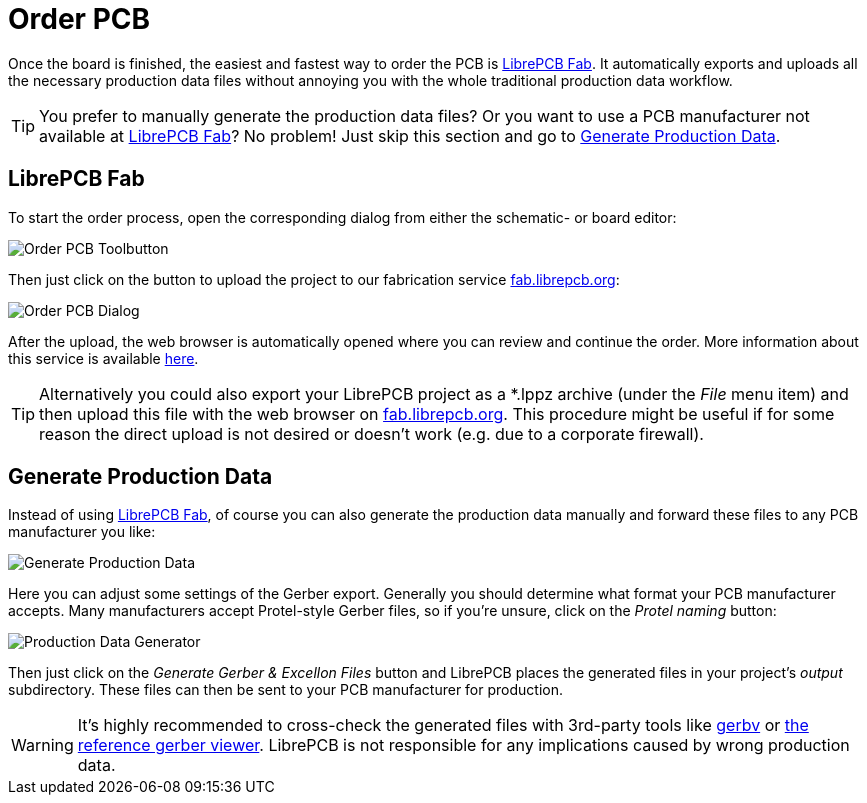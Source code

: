 [#gettingstarted-order]
= Order PCB

Once the board is finished, the easiest and fastest way to order the PCB is
<<gettingstarted-order-fab>>. It automatically exports and uploads all
the necessary production data files without annoying you with the whole
traditional production data workflow.

[TIP]
====
You prefer to manually generate the production data files? Or you want to use
a PCB manufacturer not available at <<gettingstarted-order-fab>>? No problem!
Just skip this section and go to <<gettingstarted-production-data>>.
====


[#gettingstarted-order-fab]
== LibrePCB Fab

To start the order process, open the corresponding dialog from either the
schematic- or board editor:

image:img/board_editor_order_toolbutton.png[alt="Order PCB Toolbutton"]

Then just click on the button to upload the project to our fabrication
service https://fab.librepcb.org[fab.librepcb.org]:

image:img/order_pcb_dialog.png[alt="Order PCB Dialog"]

After the upload, the web browser is automatically opened where you can review
and continue the order. More information about this service is available
https://fab.librepcb.org/about[here].

[TIP]
====
Alternatively you could also export your LibrePCB project as a *.lppz archive
(under the _File_ menu item) and then upload this file with the web browser on
https://fab.librepcb.org[fab.librepcb.org]. This procedure might be useful if
for some reason the direct upload is not desired or doesn't work (e.g. due to
a corporate firewall).
====


[#gettingstarted-production-data]
== Generate Production Data

Instead of using <<gettingstarted-order-fab>>, of course you can also generate
the production data manually and forward these files to any PCB manufacturer
you like:

image:img/create_board_production_data.png[alt="Generate Production Data"]

Here you can adjust some settings of the Gerber export. Generally you should
determine what format your PCB manufacturer accepts. Many manufacturers accept
Protel-style Gerber files, so if you're unsure, click on the _Protel naming_
button:

image:img/create_board_production_data_generator.png[alt="Production Data Generator"]

Then just click on the _Generate Gerber & Excellon Files_ button and LibrePCB
places the generated files in your project's _output_ subdirectory. These
files can then be sent to your PCB manufacturer for production.

[WARNING]
====
It's highly recommended to cross-check the generated files with 3rd-party tools
like http://gerbv.geda-project.org[gerbv] or
https://gerber.ucamco.com/[the reference gerber viewer]. LibrePCB is not
responsible for any implications caused by wrong production data.
====
